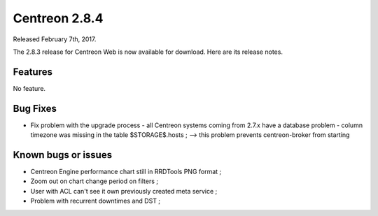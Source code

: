 ##############
Centreon 2.8.4
##############

Released February 7th, 2017.

The 2.8.3 release for Centreon Web is now available for download. Here are its release notes.

Features
--------

No feature.

Bug Fixes
---------

* Fix problem with the upgrade process - all Centreon systems coming from 2.7.x have a database problem - column timezone was missing in the table $STORAGE$.hosts ;
  --> this problem prevents centreon-broker from starting


Known bugs or issues
--------------------

* Centreon Engine performance chart still in RRDTools PNG format ;
* Zoom out on chart change period on filters ;
* User with ACL can't see it own previously created meta service ;
* Problem with recurrent downtimes and DST ;
